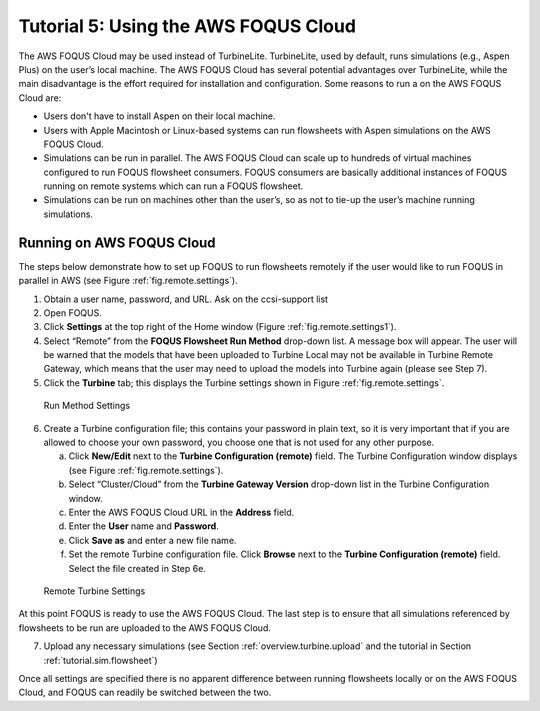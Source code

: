 .. _tutorial.fs.remote.turbine:

Tutorial 5: Using the AWS FOQUS Cloud
===========================================

The AWS FOQUS Cloud may be used instead of TurbineLite.
TurbineLite, used by default, runs simulations (e.g., Aspen Plus) on the
user’s local machine. The AWS FOQUS Cloud has several potential
advantages over TurbineLite, while the main disadvantage is the effort
required for installation and configuration. Some reasons to run a
on the AWS FOQUS Cloud are:

-  Users don't have to install Aspen on their local machine.
   
-  Users with Apple Macintosh or Linux-based systems can run flowsheets with
   Aspen simulations on the AWS FOQUS Cloud.

-  Simulations can be run in parallel. The AWS FOQUS Cloud can scale
   up to hundreds of virtual machines configured to run FOQUS
   flowsheet consumers. FOQUS consumers are basically additional
   instances of FOQUS running on remote systems which can run a FOQUS
   flowsheet.

-  Simulations can be run on machines other than the user’s, so as not
   to tie-up the user’s machine running simulations.

Running on AWS FOQUS Cloud
--------------------------------------------------

The steps below demonstrate how to set up FOQUS to run flowsheets
remotely if the user would like to run FOQUS in parallel in AWS
(see Figure :ref:`fig.remote.settings`).

1. Obtain a user name, password, and URL.  Ask on the ccsi-support list

2. Open FOQUS.

3. Click **Settings** at the top right of the Home window (Figure
   :ref:`fig.remote.settings1`).

4. Select “Remote” from the **FOQUS Flowsheet Run Method** drop-down
   list. A message box will appear. The user will be warned that the
   models that have been uploaded to Turbine Local may not be available
   in Turbine Remote Gateway, which means that the user may need to
   upload the models into Turbine again (please see Step 7).

5. Click the **Turbine** tab; this displays the Turbine settings shown
   in Figure :ref:`fig.remote.settings`.

.. figure:: ../figs/settings_turbine_01.svg
   :alt: Run Method Settings
   :name: fig.remote.settings1

   Run Method Settings

6. Create a Turbine configuration file; this contains your password in
   plain text, so it is very important that if you are allowed to choose
   your own password, you choose one that is not used for any other
   purpose.

   a. Click **New/Edit** next to the **Turbine Configuration (remote)**
      field. The Turbine Configuration window displays (see Figure
      :ref:`fig.remote.settings`).

   b. Select “Cluster/Cloud” from the **Turbine Gateway Version**
      drop-down list in the Turbine Configuration window.

   c. Enter the AWS FOQUS Cloud URL in the **Address** field.

   d. Enter the **User** name and **Password**.

   e. Click **Save as** and enter a new file name.

   f. Set the remote Turbine configuration file. Click **Browse** next
      to the **Turbine Configuration (remote)** field. Select the file
      created in Step 6e.

.. figure:: ../figs/remoteSetting.svg
   :alt: Remote Turbine Settings
   :name: fig.remote.settings

   Remote Turbine Settings

At this point FOQUS is ready to use the AWS FOQUS Cloud. The last step is to
ensure that all simulations referenced by flowsheets to be run are
uploaded to the AWS FOQUS Cloud.

7. Upload any necessary simulations (see Section
   :ref:`overview.turbine.upload` and the
   tutorial in Section :ref:`tutorial.sim.flowsheet`)

Once all settings are specified there is no apparent difference between
running flowsheets locally or on the AWS FOQUS Cloud, and FOQUS can
readily be switched between the two.
